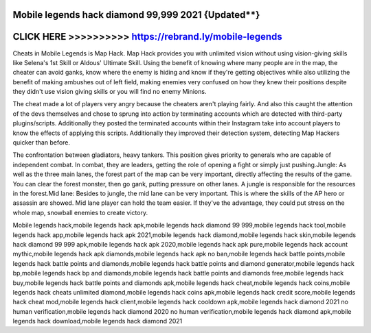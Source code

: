 Mobile legends hack diamond 99,999 2021 {Updated**}
===================================================




CLICK HERE >>>>>>>>>> https://rebrand.ly/mobile-legends
=======================================================


Cheats in Mobile Legends is Map Hack. Map Hack provides you with unlimited vision without using vision-giving skills like Selena's 1st Skill or Aldous' Ultimate Skill. Using the benefit of knowing where many people are in the map, the cheater can avoid ganks, know where the enemy is hiding and know if they're getting objectives while also utilizing the benefit of making ambushes out of left field, making enemies very confused on how they knew their positions despite they didn't use vision giving skills or you will find no enemy Minions.

The cheat made a lot of players very angry because the cheaters aren't playing fairly. And also this caught the attention of the devs themselves and chose to sprung into action by terminating accounts which are detected with third-party plugins/scripts. Additionally they posted the terminated accounts within their Instagram take into account players to know the effects of applying this scripts. Additionally they improved their detection system, detecting Map Hackers quicker than before.
 
The confrontation between gladiators, heavy tankers. This position gives priority to generals who are capable of independent combat. In combat, they are leaders, getting the role of opening a fight or simply just pushing.Jungle: As well as the three main lanes, the forest part of the map can be very important, directly affecting the results of the game. You can clear the forest monster, then go gank, putting pressure on other lanes. A jungle is responsible for the resources in the forest.Mid lane: Besides to jungle, the mid lane can be very important. This is where the skills of the AP hero or assassin are showed. Mid lane player can hold the team easier. If they've the advantage, they could put stress on the whole map, snowball enemies to create victory. 

Mobile legends hack,mobile legends hack apk,mobile legends hack diamond 99 999,mobile legends hack tool,mobile legends hack app,mobile legends hack apk 2021,mobile legends hack diamond,mobile legends hack skin,mobile legends hack diamond 99 999 apk,mobile legends hack apk 2020,mobile legends hack apk pure,mobile legends hack account mythic,mobile legends hack apk diamonds,mobile legends hack apk no ban,mobile legends hack battle points,mobile legends hack battle points and diamonds,mobile legends hack battle points and diamond generator,mobile legends hack bp,mobile legends hack bp and diamonds,mobile legends hack battle points and diamonds free,mobile legends hack buy,mobile legends hack battle points and diamonds apk,mobile legends hack cheat,mobile legends hack coins,mobile legends hack cheats unlimited diamond,mobile legends hack coins apk,mobile legends hack credit score,mobile legends hack cheat mod,mobile legends hack client,mobile legends hack cooldown apk,mobile legends hack diamond 2021 no human verification,mobile legends hack diamond 2020 no human verification,mobile legends hack diamond apk,mobile legends hack download,mobile legends hack diamond 2021
